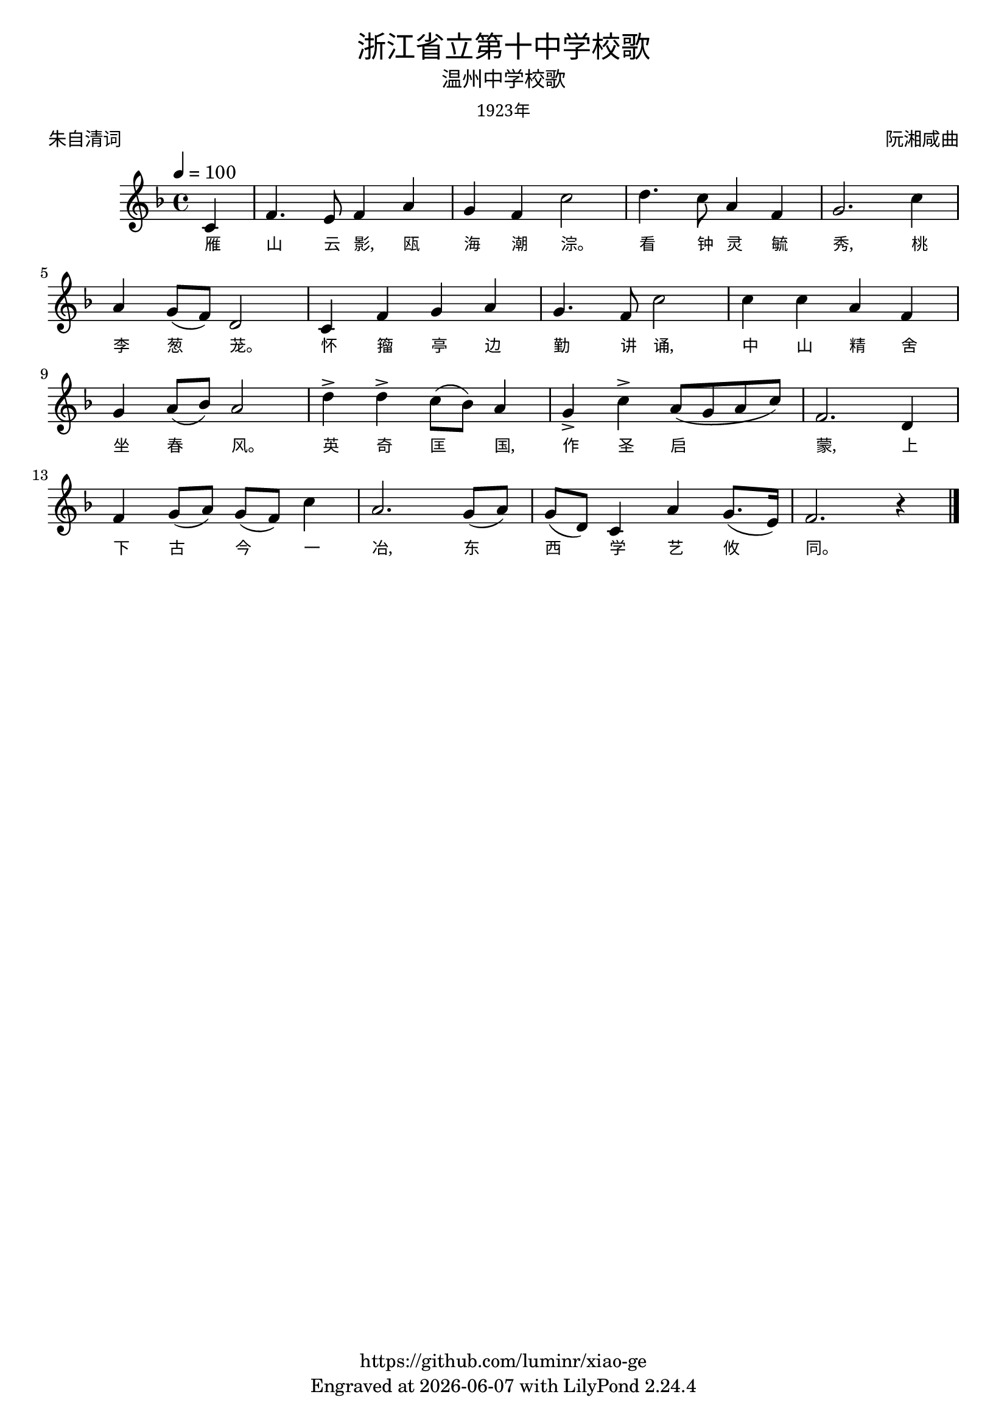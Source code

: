 \version "2.18.2"
\header {
  title = \markup {
    \override #'(font-name . "SimHei")
    "浙江省立第十中学校歌"
  }
  subtitle = \markup {
    \override #'(font-name . "SimSun")
    "温州中学校歌"
  }
  subsubtitle = \markup {
    \override #'(font-name . "SimSun" )
    "1923年"
  }
  composer = \markup {
    \override #'(font-name . "SimSun")
    "阮湘咸曲"
  }
  poet = \markup {
    \override #'(font-name . "SimSun")
    "朱自清词"
  }
  copyright = \markup { \with-url #"https://github.com/luminr/xiao-ge"  { https://github.com/luminr/xiao-ge }}
  tagline = \markup { Engraved at \simple #(strftime "%Y-%m-%d" (localtime (current-time))) with  LilyPond \simple #(lilypond-version) }
}
\score{
  {
    \transpose c f \relative c'{
      \key c \major \time 4/4 \tempo 4 = 100 \dynamicUp
      \partial 4  % g4 | c4. d8 e f g4 | a4 g f e | d8 e d a g4 d' | c2.
      g4 | c4. b8 c4 e | d4 c g'2 |  a4. g8 e4 c | d2. g4 | \break
      e4 d8( c) a2 | g4 c d e | d4. c8 g'2 | g4 g e c | \break
      d4 e8( f) e2 | a4-> a-> g8( f) e4 | d4-> g-> e8( d e g) | c,2. a4 | \break
      c4 d8( e) d( c) g'4 | e2. d8( e) | d8( a) g4 e' d8.( b16) | c2. r4  \bar "|."
    }
    \addlyrics {
      雁 山 云 影, 瓯 海 潮 淙。 看 钟 灵 毓 秀, 桃 李 葱 茏。 怀 籀 亭 边 勤 讲 诵, 中 山 精 舍 坐 春 风。 英 奇 匡 国, 作 圣 启 蒙, 上 下 古 今 一 冶, 东 西 学 艺 攸 同。

    }
  }
  \layout {
    \override VerticalAxisGroup #'staff-affinity = #CENTER
    \override LyricText.self-alignment-X = #LEFT
    \override LyricText.font-size = #-1
    \override LyricText.font-name = #"SimSun"
  }
  \midi {}
}